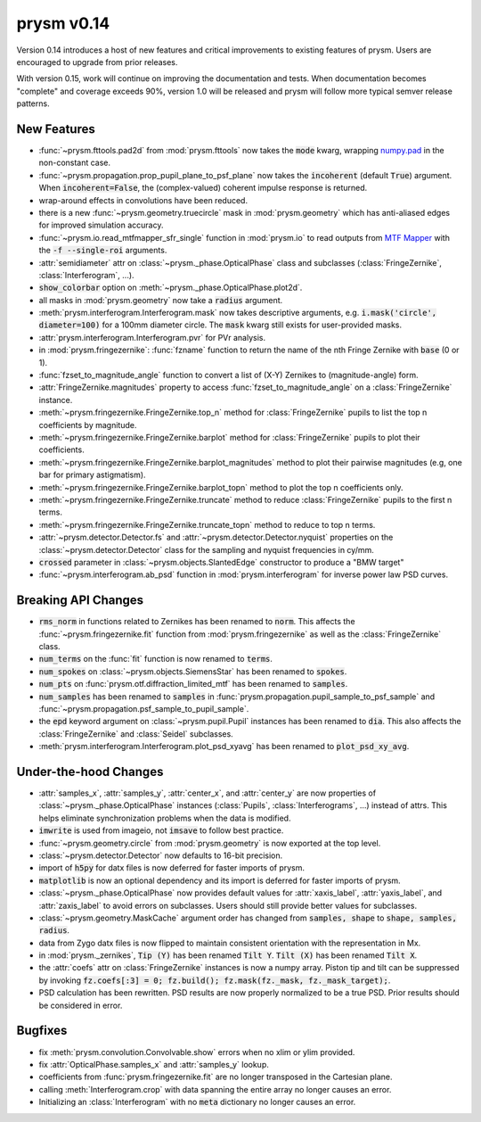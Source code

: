 ***********
prysm v0.14
***********

Version 0.14 introduces a host of new features and critical improvements to existing features of prysm.  Users are encouraged to upgrade from prior releases.

With version 0.15, work will continue on improving the documentation and tests.  When documentation becomes "complete" and coverage exceeds 90%, version 1.0 will be released and prysm will follow more typical semver release patterns.

New Features
============

* :func:`~prysm.fttools.pad2d` from :mod:`prysm.fttools` now takes the :code:`mode` kwarg, wrapping `numpy.pad <https://docs.scipy.org/doc/numpy-1.15.1/reference/generated/numpy.pad.html>`_ in the non-constant case.

* :func:`~prysm.propagation.prop_pupil_plane_to_psf_plane` now takes the :code:`incoherent` (default :code:`True`) argument.  When :code:`incoherent=False`, the (complex-valued) coherent impulse response is returned.

* wrap-around effects in convolutions have been reduced.

* there is a new :func:`~prysm.geometry.truecircle` mask in :mod:`prysm.geometry` which has anti-aliased edges for improved simulation accuracy.

* :func:`~prysm.io.read_mtfmapper_sfr_single` function in :mod:`prysm.io` to read outputs from `MTF Mapper <http://mtfmapper.blogspot.com/>`_ with the :code:`-f --single-roi` arguments.

* :attr:`semidiameter` attr on :class:`~prysm._phase.OpticalPhase` class and subclasses (:class:`FringeZernike`, :class:`Interferogram`, ...).

* :code:`show_colorbar` option on :meth:`~prysm._phase.OpticalPhase.plot2d`.

* all masks in :mod:`prysm.geometry` now take a :code:`radius` argument.

* :meth:`prysm.interferogram.Interferogram.mask` now takes descriptive arguments, e.g. :code:`i.mask('circle', diameter=100)` for a 100mm diameter circle.  The :code:`mask` kwarg still exists for user-provided masks.

* :attr:`prysm.interferogram.Interferogram.pvr` for PVr analysis.

* in :mod:`prysm.fringezernike`: :func:`fzname` function to return the name of the nth Fringe Zernike with :code:`base` (0 or 1).

* :func:`fzset_to_magnitude_angle` function to convert a list of (X-Y) Zernikes to (magnitude-angle) form.

* :attr:`FringeZernike.magnitudes` property to access :func:`fzset_to_magnitude_angle` on a :class:`FringeZernike` instance.

* :meth:`~prysm.fringezernike.FringeZernike.top_n` method for :class:`FringeZernike` pupils to list the top n coefficients by magnitude.

* :meth:`~prysm.fringezernike.FringeZernike.barplot` method for :class:`FringeZernike` pupils to plot their coefficients.

* :meth:`~prysm.fringezernike.FringeZernike.barplot_magnitudes` method to plot their pairwise magnitudes (e.g, one bar for primary astigmatism).

* :meth:`~prysm.fringezernike.FringeZernike.barplot_topn` method to plot the top n coefficients only.

* :meth:`~prysm.fringezernike.FringeZernike.truncate` method to reduce :class:`FringeZernike` pupils to the first n terms.

* :meth:`~prysm.fringezernike.FringeZernike.truncate_topn` method to reduce to top n terms.

* :attr:`~prysm.detector.Detector.fs` and :attr:`~prysm.detector.Detector.nyquist` properties on the :class:`~prysm.detector.Detector` class for the sampling and nyquist frequencies in cy/mm.

* :code:`crossed` parameter in :class:`~prysm.objects.SlantedEdge` constructor to produce a "BMW target"

* :func:`~prysm.interferogram.ab_psd` function in :mod:`prysm.interferogram` for inverse power law PSD curves.

Breaking API Changes
===========

* :code:`rms_norm` in functions related to Zernikes has been renamed to :code:`norm`.  This affects the :func:`~prysm.fringezernike.fit` function from :mod:`prysm.fringezernike` as well as the :class:`FringeZernike` class.

* :code:`num_terms` on the :func:`fit` function is now renamed to :code:`terms`.

* :code:`num_spokes` on :class:`~prysm.objects.SiemensStar` has been renamed to :code:`spokes`.

* :code:`num_pts` on :func:`prysm.otf.diffraction_limited_mtf` has been renamed to :code:`samples`.

* :code:`num_samples` has been renamed to :code:`samples` in :func:`prysm.propagation.pupil_sample_to_psf_sample` and :func:`~prysm.propagation.psf_sample_to_pupil_sample`.

* the :code:`epd` keyword argument on :class:`~prysm.pupil.Pupil` instances has been renamed to :code:`dia`.  This also affects the :class:`FringeZernike` and :class:`Seidel` subclasses.

* :meth:`prysm.interferogram.Interferogram.plot_psd_xyavg` has been renamed to :code:`plot_psd_xy_avg`.

Under-the-hood Changes
======================

* :attr:`samples_x`, :attr:`samples_y`, :attr:`center_x`, and :attr:`center_y` are now properties of :class:`~prysm._phase.OpticalPhase` instances (:class:`Pupils`, :class:`Interferograms`, ...) instead of attrs.  This helps eliminate synchronization problems when the data is modified.

* :code:`imwrite` is used from imageio, not :code:`imsave` to follow best practice.

* :func:`~prysm.geometry.circle` from :mod:`prysm.geometry` is now exported at the top level.

* :class:`~prysm.detector.Detector` now defaults to 16-bit precision.

* import of :code:`h5py` for datx files is now deferred for faster imports of prysm.

* :code:`matplotlib` is now an optional dependency and its import is deferred for faster imports of prysm.

* :class:`~prysm._phase.OpticalPhase` now provides default values for :attr:`xaxis_label`, :attr:`yaxis_label`, and :attr:`zaxis_label` to avoid errors on subclasses.  Users should still provide better values for subclasses.

* :class:`~prysm.geometry.MaskCache` argument order has changed from :code:`samples, shape` to :code:`shape, samples, radius`.

* data from Zygo datx files is now flipped to maintain consistent orientation with the representation in Mx.

* in :mod:`prysm._zernikes`, :code:`Tip (Y)` has been renamed :code:`Tilt Y`.  :code:`Tilt (X)` has been renamed :code:`Tilt X`.

* the :attr:`coefs` attr on :class:`FringeZernike` instances is now a numpy array.  Piston tip and tilt can be suppressed by invoking :code:`fz.coefs[:3] = 0; fz.build(); fz.mask(fz._mask, fz._mask_target);`.

* PSD calculation has been rewritten.  PSD results are now properly normalized to be a true PSD.  Prior results should be considered in error.

Bugfixes
========

* fix :meth:`prysm.convolution.Convolvable.show` errors when no xlim or ylim provided.

* fix :attr:`OpticalPhase.samples_x` and :attr:`samples_y` lookup.

* coefficients from :func:`prysm.fringezernike.fit` are no longer transposed in the Cartesian plane.

* calling :meth:`Interferogram.crop` with data spanning the entire array no longer causes an error.

* Initializing an :class:`Interferogram` with no :code:`meta` dictionary no longer causes an error.
